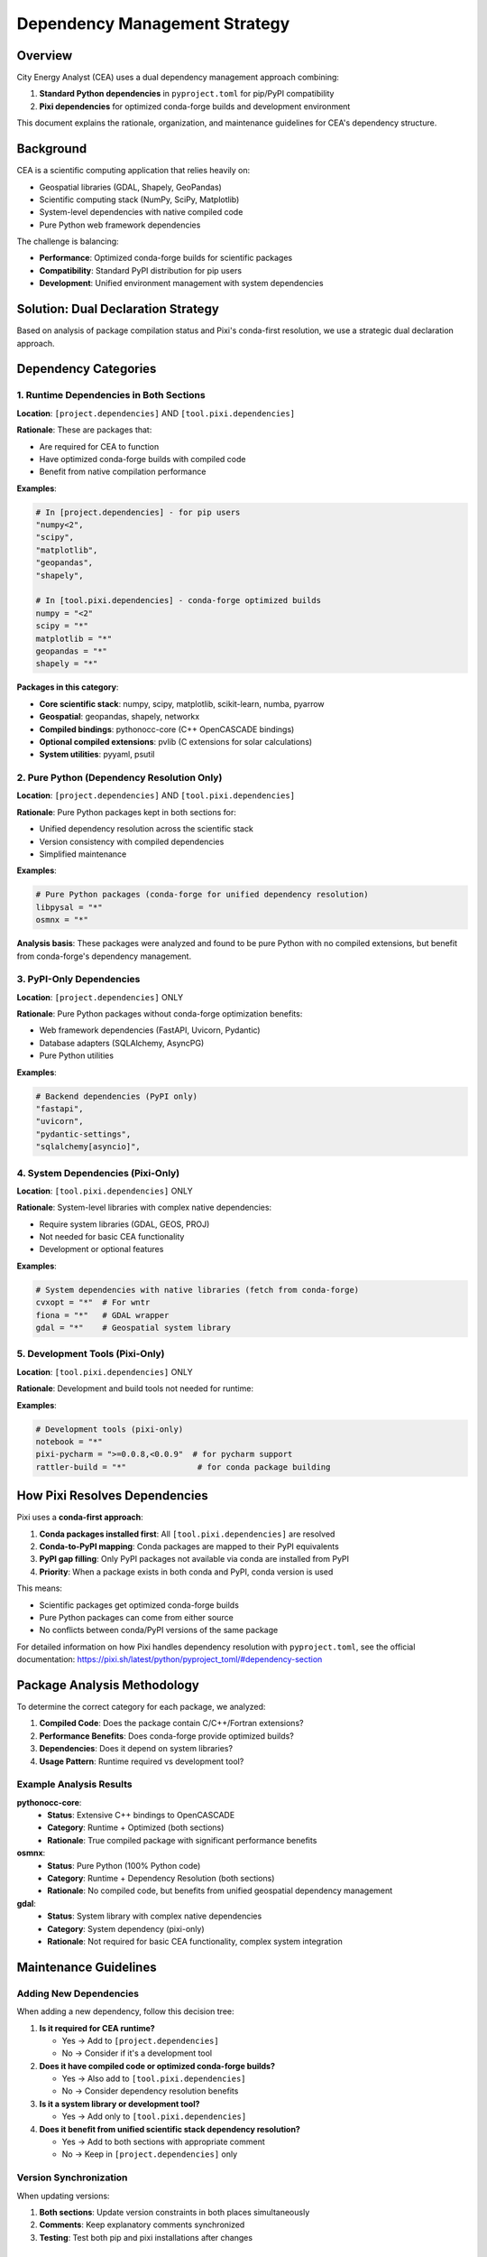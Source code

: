 Dependency Management Strategy
==============================

Overview
--------

City Energy Analyst (CEA) uses a dual dependency management approach combining:

1. **Standard Python dependencies** in ``pyproject.toml`` for pip/PyPI compatibility
2. **Pixi dependencies** for optimized conda-forge builds and development environment

This document explains the rationale, organization, and maintenance guidelines for CEA's dependency structure.

Background
----------

CEA is a scientific computing application that relies heavily on:

- Geospatial libraries (GDAL, Shapely, GeoPandas)
- Scientific computing stack (NumPy, SciPy, Matplotlib)
- System-level dependencies with native compiled code
- Pure Python web framework dependencies

The challenge is balancing:

- **Performance**: Optimized conda-forge builds for scientific packages
- **Compatibility**: Standard PyPI distribution for pip users
- **Development**: Unified environment management with system dependencies

Solution: Dual Declaration Strategy
-----------------------------------

Based on analysis of package compilation status and Pixi's conda-first resolution, we use a strategic dual declaration approach.

Dependency Categories
---------------------

1. Runtime Dependencies in Both Sections
~~~~~~~~~~~~~~~~~~~~~~~~~~~~~~~~~~~~~~~~~

**Location**: ``[project.dependencies]`` AND ``[tool.pixi.dependencies]``

**Rationale**: These are packages that:

- Are required for CEA to function
- Have optimized conda-forge builds with compiled code
- Benefit from native compilation performance

**Examples**:

.. code-block:: toml

   # In [project.dependencies] - for pip users
   "numpy<2",
   "scipy", 
   "matplotlib",
   "geopandas",
   "shapely",
   
   # In [tool.pixi.dependencies] - conda-forge optimized builds
   numpy = "<2"
   scipy = "*"
   matplotlib = "*"
   geopandas = "*"
   shapely = "*"

**Packages in this category**:

- **Core scientific stack**: numpy, scipy, matplotlib, scikit-learn, numba, pyarrow
- **Geospatial**: geopandas, shapely, networkx
- **Compiled bindings**: pythonocc-core (C++ OpenCASCADE bindings)
- **Optional compiled extensions**: pvlib (C extensions for solar calculations)
- **System utilities**: pyyaml, psutil

2. Pure Python (Dependency Resolution Only)
~~~~~~~~~~~~~~~~~~~~~~~~~~~~~~~~~~~~~~~~~~~~

**Location**: ``[project.dependencies]`` AND ``[tool.pixi.dependencies]``

**Rationale**: Pure Python packages kept in both sections for:

- Unified dependency resolution across the scientific stack
- Version consistency with compiled dependencies
- Simplified maintenance

**Examples**:

.. code-block:: toml

   # Pure Python packages (conda-forge for unified dependency resolution)
   libpysal = "*"
   osmnx = "*"

**Analysis basis**: These packages were analyzed and found to be pure Python with no compiled extensions, but benefit from conda-forge's dependency management.

3. PyPI-Only Dependencies
~~~~~~~~~~~~~~~~~~~~~~~~~

**Location**: ``[project.dependencies]`` ONLY

**Rationale**: Pure Python packages without conda-forge optimization benefits:

- Web framework dependencies (FastAPI, Uvicorn, Pydantic)
- Database adapters (SQLAlchemy, AsyncPG)
- Pure Python utilities

**Examples**:

.. code-block:: toml

   # Backend dependencies (PyPI only)
   "fastapi",
   "uvicorn", 
   "pydantic-settings",
   "sqlalchemy[asyncio]",

4. System Dependencies (Pixi-Only)
~~~~~~~~~~~~~~~~~~~~~~~~~~~~~~~~~~~

**Location**: ``[tool.pixi.dependencies]`` ONLY

**Rationale**: System-level libraries with complex native dependencies:

- Require system libraries (GDAL, GEOS, PROJ)
- Not needed for basic CEA functionality
- Development or optional features

**Examples**:

.. code-block:: toml

   # System dependencies with native libraries (fetch from conda-forge)
   cvxopt = "*"  # For wntr
   fiona = "*"   # GDAL wrapper
   gdal = "*"    # Geospatial system library

5. Development Tools (Pixi-Only)
~~~~~~~~~~~~~~~~~~~~~~~~~~~~~~~~~

**Location**: ``[tool.pixi.dependencies]`` ONLY

**Rationale**: Development and build tools not needed for runtime:

**Examples**:

.. code-block:: toml

   # Development tools (pixi-only)
   notebook = "*"
   pixi-pycharm = ">=0.0.8,<0.0.9"  # for pycharm support
   rattler-build = "*"               # for conda package building

How Pixi Resolves Dependencies
------------------------------

Pixi uses a **conda-first approach**:

1. **Conda packages installed first**: All ``[tool.pixi.dependencies]`` are resolved
2. **Conda-to-PyPI mapping**: Conda packages are mapped to their PyPI equivalents
3. **PyPI gap filling**: Only PyPI packages not available via conda are installed from PyPI
4. **Priority**: When a package exists in both conda and PyPI, conda version is used

This means:

- Scientific packages get optimized conda-forge builds
- Pure Python packages can come from either source
- No conflicts between conda/PyPI versions of the same package

For detailed information on how Pixi handles dependency resolution with ``pyproject.toml``, see the official documentation: https://pixi.sh/latest/python/pyproject_toml/#dependency-section

Package Analysis Methodology
-----------------------------

To determine the correct category for each package, we analyzed:

1. **Compiled Code**: Does the package contain C/C++/Fortran extensions?
2. **Performance Benefits**: Does conda-forge provide optimized builds?
3. **Dependencies**: Does it depend on system libraries?
4. **Usage Pattern**: Runtime required vs development tool?

Example Analysis Results
~~~~~~~~~~~~~~~~~~~~~~~~

**pythonocc-core**:
  - **Status**: Extensive C++ bindings to OpenCASCADE
  - **Category**: Runtime + Optimized (both sections)
  - **Rationale**: True compiled package with significant performance benefits

**osmnx**:
  - **Status**: Pure Python (100% Python code)
  - **Category**: Runtime + Dependency Resolution (both sections)  
  - **Rationale**: No compiled code, but benefits from unified geospatial dependency management

**gdal**:
  - **Status**: System library with complex native dependencies
  - **Category**: System dependency (pixi-only)
  - **Rationale**: Not required for basic CEA functionality, complex system integration

Maintenance Guidelines
----------------------

Adding New Dependencies
~~~~~~~~~~~~~~~~~~~~~~~

When adding a new dependency, follow this decision tree:

1. **Is it required for CEA runtime?**
   
   - Yes → Add to ``[project.dependencies]``
   - No → Consider if it's a development tool

2. **Does it have compiled code or optimized conda-forge builds?**
   
   - Yes → Also add to ``[tool.pixi.dependencies]``
   - No → Consider dependency resolution benefits

3. **Is it a system library or development tool?**
   
   - Yes → Add only to ``[tool.pixi.dependencies]``

4. **Does it benefit from unified scientific stack dependency resolution?**
   
   - Yes → Add to both sections with appropriate comment
   - No → Keep in ``[project.dependencies]`` only

Version Synchronization
~~~~~~~~~~~~~~~~~~~~~~~

When updating versions:

1. **Both sections**: Update version constraints in both places simultaneously
2. **Comments**: Keep explanatory comments synchronized
3. **Testing**: Test both pip and pixi installations after changes

Example Workflow
~~~~~~~~~~~~~~~~

.. code-block:: bash

   # Test pip installation (uses PyPI versions)
   pip install -e .
   
   # Test pixi installation (uses conda-forge optimized versions)  
   pixi install
   pixi run cea --help

Documentation Updates
~~~~~~~~~~~~~~~~~~~~~

When modifying dependencies:

1. Update this documentation if categorization logic changes
2. Update comments in ``pyproject.toml`` to reflect current rationale
3. Consider impact on installation documentation

File Structure
--------------

The dependency configuration is organized as follows:

.. code-block:: toml

   [project]
   dependencies = [
       # Scientific/geospatial packages (optimized conda builds available)
       # Duplicated below in [tool.pixi.dependencies] - update both when needed
       "numpy<2",
       "scipy",
       # ... other runtime dependencies
       
       # Backend dependencies (PyPI only)
       "fastapi",
       "uvicorn",
       # ... web framework dependencies
   ]
   
   [tool.pixi.dependencies]
   # Scientific/geospatial packages (also in main dependencies - conda-forge preferred)
   # Duplicate of above in [project.dependencies] - update both when needed
   numpy = "<2"
   scipy = "*"
   pythonocc-core = "*"  # C++ bindings to OpenCASCADE
   pvlib = "*"           # has optional C extensions for solar calculations
   
   # Pure Python packages (conda-forge for unified dependency resolution)
   libpysal = "*"
   osmnx = "*"
   
   # System dependencies with native libraries (fetch from conda-forge)
   cvxopt = "*"  # For wntr
   fiona = "*"
   gdal = "*"
   
   # Development tools (pixi-only)
   notebook = "*"
   pixi-pycharm = ">=0.0.8,<0.0.9"
   rattler-build = "*"

Benefits of This Approach
-------------------------

**For Developers**:
- Optimized performance with conda-forge scientific packages
- Unified development environment management
- Clear separation of concerns

**For Users**:
- Standard pip installation works out of the box
- All runtime dependencies clearly declared
- Compatible with existing Python packaging tools

**For Maintainers**:
- Clear categorization reduces confusion
- Documented rationale for dependency decisions
- Consistent approach for future additions

**Performance Benefits**:
- Scientific packages use optimized BLAS/LAPACK
- Compiled extensions from conda-forge
- Consistent ABI across scientific stack

Troubleshooting
---------------

Common Issues
~~~~~~~~~~~~~

**Version Conflicts**:
  If you encounter version conflicts, check that:
  
  - Both sections have consistent version constraints
  - Pixi's lock file is up to date (``pixi update``)

**Missing Dependencies**:
  If a package is missing:
  
  - Check if it should be in both sections
  - Verify it's not a system dependency that needs conda-forge
  - Consider if it's missing from the correct category

**Performance Issues**:
  If scientific computations are slow:
  
  - Verify pixi is using conda-forge versions (``pixi list``)
  - Check that optimized packages are in both sections
  - Ensure BLAS/LAPACK are properly linked

Future Considerations
---------------------

This dependency strategy should be reviewed when:

1. **Pixi evolves**: New features might change optimal practices
2. **Package ecosystem changes**: New optimized builds become available
3. **CEA architecture changes**: New types of dependencies are introduced
4. **Performance requirements change**: Different optimization priorities

The current approach balances performance, compatibility, and maintainability based on CEA's needs as of 2025. Future updates should maintain these principles while adapting to ecosystem changes.